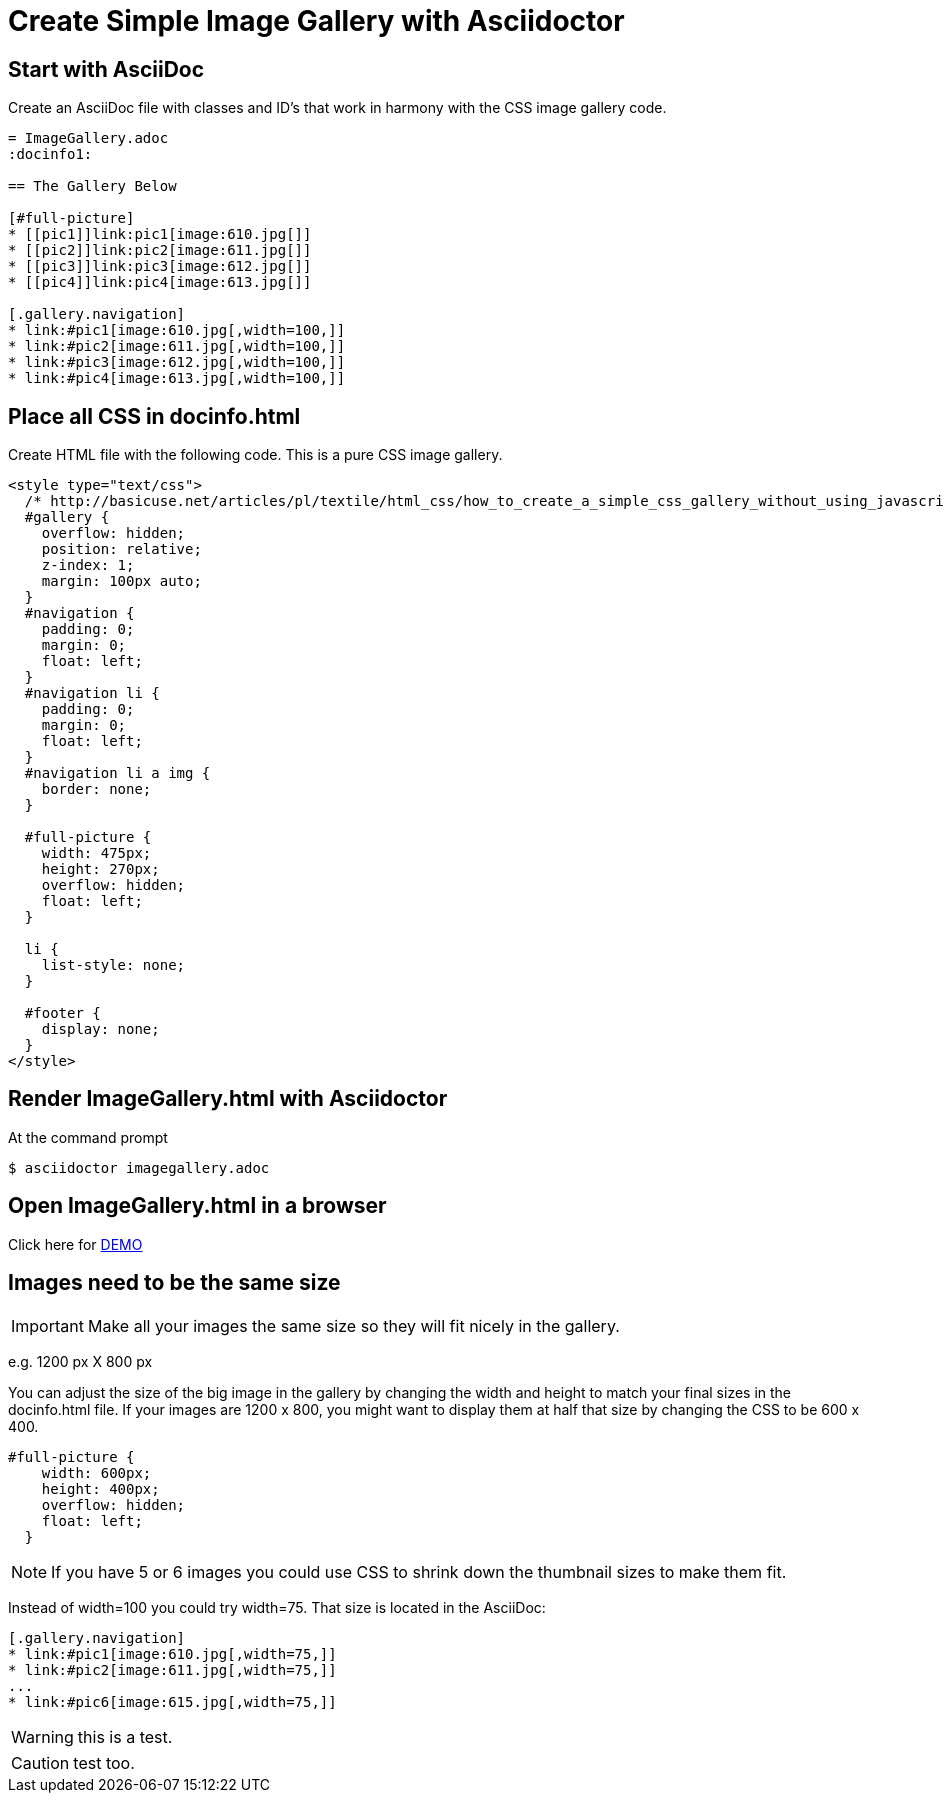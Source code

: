 = Create Simple Image Gallery with Asciidoctor
:icons: font
ifdef::env-github[]
:tip-caption: :bulb:
:note-caption: :info:
:important-caption: :exclamation:
:warning-caption: :caution:
:caution-caption: :flame:
endif::[]

== Start with AsciiDoc

Create an AsciiDoc file with classes and ID's that work in harmony with the CSS image gallery code.

[source, AsciiDoc]
----
= ImageGallery.adoc
:docinfo1:

== The Gallery Below

[#full-picture]
* [[pic1]]link:pic1[image:610.jpg[]]
* [[pic2]]link:pic2[image:611.jpg[]]
* [[pic3]]link:pic3[image:612.jpg[]]
* [[pic4]]link:pic4[image:613.jpg[]]

[.gallery.navigation]
* link:#pic1[image:610.jpg[,width=100,]]
* link:#pic2[image:611.jpg[,width=100,]]
* link:#pic3[image:612.jpg[,width=100,]]
* link:#pic4[image:613.jpg[,width=100,]]
----

== Place all CSS in docinfo.html

Create HTML file with the following code.
This is a pure CSS image gallery.

[source, CSS]
----
<style type="text/css">
  /* http://basicuse.net/articles/pl/textile/html_css/how_to_create_a_simple_css_gallery_without_using_javascript#example */
  #gallery {
    overflow: hidden;
    position: relative;
    z-index: 1;
    margin: 100px auto;
  }
  #navigation {
    padding: 0;
    margin: 0;
    float: left;
  }
  #navigation li {
    padding: 0;
    margin: 0;
    float: left;
  }
  #navigation li a img {
    border: none;
  }

  #full-picture {
    width: 475px;
    height: 270px;
    overflow: hidden;
    float: left;
  }

  li {
    list-style: none;
  }

  #footer {
    display: none;
  }
</style>

----

== Render ImageGallery.html with Asciidoctor

At the command prompt

 $ asciidoctor imagegallery.adoc


== Open ImageGallery.html in a browser

Click here for link:http://tedbergeron.github.io/AsciidoctorImageGallery/[DEMO]

== Images need to be the same size

IMPORTANT: Make all your images the same size so they will fit nicely in the gallery.

e.g. 1200 px X 800 px

You can adjust the size of the big image in the gallery by changing the width and height to match your final sizes in the docinfo.html file. If your images are 1200 x 800, you might want to display them at half that size by changing the CSS to be 600 x 400.

[source, CSS]
----
#full-picture { 
    width: 600px; 
    height: 400px;
    overflow: hidden; 
    float: left; 
  } 
----

NOTE: If you have 5 or 6 images you could use CSS to shrink down the thumbnail sizes to make them fit.

Instead of width=100 you could try width=75. That size is located in the AsciiDoc: 

[source, AsciiDoc]
----
[.gallery.navigation] 
* link:#pic1[image:610.jpg[,width=75,]] 
* link:#pic2[image:611.jpg[,width=75,]]
...
* link:#pic6[image:615.jpg[,width=75,]]
----

WARNING: this is a test.

CAUTION: test too.
